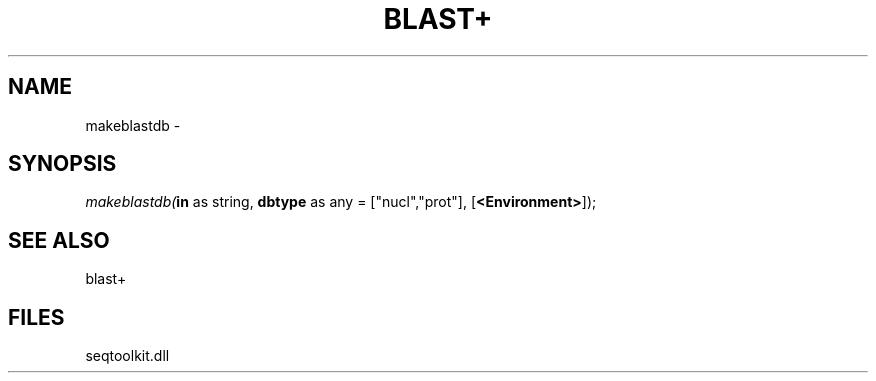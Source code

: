 .\" man page create by R# package system.
.TH BLAST+ 1 2000-01-01 "makeblastdb" "makeblastdb"
.SH NAME
makeblastdb \- 
.SH SYNOPSIS
\fImakeblastdb(\fBin\fR as string, 
\fBdbtype\fR as any = ["nucl","prot"], 
[\fB<Environment>\fR]);\fR
.SH SEE ALSO
blast+
.SH FILES
.PP
seqtoolkit.dll
.PP
